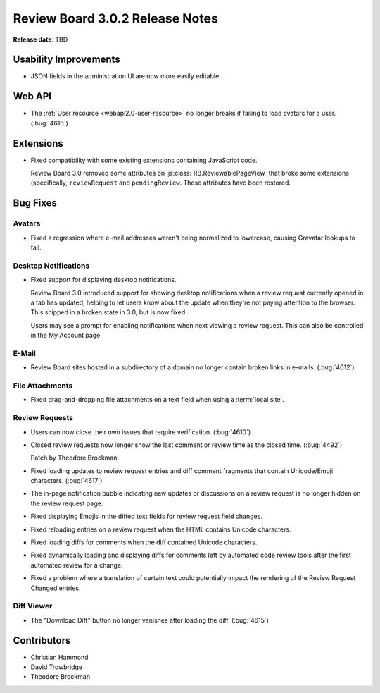 .. default-intersphinx:: rb3.0


================================
Review Board 3.0.2 Release Notes
================================

**Release date**: TBD


Usability Improvements
======================

* JSON fields in the administration UI are now more easily editable.


Web API
=======

* The :ref:`User resource <webapi2.0-user-resource>` no longer breaks if
  failing to load avatars for a user. (:bug:`4616`)


Extensions
==========

* Fixed compatibility with some existing extensions containing JavaScript
  code.

  Review Board 3.0 removed some attributes on
  :js:class:`RB.ReviewablePageView` that broke some extensions (specifically,
  ``reviewRequest`` and ``pendingReview``. These attributes have been
  restored.


Bug Fixes
=========

Avatars
-------

* Fixed a regression where e-mail addresses weren't being normalized to
  lowercase, causing Gravatar lookups to fail.


Desktop Notifications
---------------------

* Fixed support for displaying desktop notifications.

  Review Board 3.0 introduced support for showing desktop notifications when a
  review request currently opened in a tab has updated, helping to let users
  know about the update when they're not paying attention to the browser. This
  shipped in a broken state in 3.0, but is now fixed.

  Users may see a prompt for enabling notifications when next viewing a review
  request. This can also be controlled in the My Account page.


E-Mail
------

* Review Board sites hosted in a subdirectory of a domain no longer contain
  broken links in e-mails. (:bug:`4612`)


File Attachments
----------------

* Fixed drag-and-dropping file attachments on a text field when using a
  :term:`local site`.


Review Requests
---------------

* Users can now close their own issues that require verification.
  (:bug:`4610`)

* Closed review requests now longer show the last comment or review time
  as the closed time. (:bug:`4492`)

  Patch by Theodore Brockman.

* Fixed loading updates to review request entries and diff comment fragments
  that contain Unicode/Emoji characters. (:bug:`4617`)

* The in-page notification bubble indicating new updates or discussions on a
  review request is no longer hidden on the review request page.

* Fixed displaying Emojis in the diffed text fields for review request field
  changes.

* Fixed reloading entries on a review request when the HTML contains Unicode
  characters.

* Fixed loading diffs for comments when the diff contained Unicode characters.

* Fixed dynamically loading and displaying diffs for comments left by
  automated code review tools after the first automated review for a change.

* Fixed a problem where a translation of certain text could potentially impact
  the rendering of the Review Request Changed entries.


Diff Viewer
-----------

* The "Download Diff" button no longer vanishes after loading the diff.
  (:bug:`4615`)


Contributors
============

* Christian Hammond
* David Trowbridge
* Theodore Brockman
